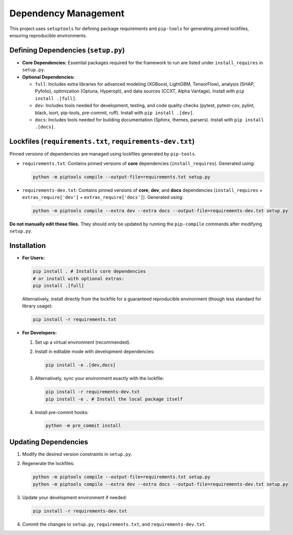 Dependency Management
=====================

This project uses ``setuptools`` for defining package requirements and ``pip-tools`` for generating pinned lockfiles, ensuring reproducible environments.

Defining Dependencies (``setup.py``)
------------------------------------

*   **Core Dependencies:** Essential packages required for the framework to run are listed under ``install_requires`` in ``setup.py``.
*   **Optional Dependencies:**

    *   ``full``: Includes extra libraries for advanced modeling (XGBoost, LightGBM, TensorFlow), analysis (SHAP, Pyfolio), optimization (Optuna, Hyperopt), and data sources (CCXT, Alpha Vantage). Install with ``pip install .[full]``.
    *   ``dev``: Includes tools needed for development, testing, and code quality checks (pytest, pytest-cov, pylint, black, isort, pip-tools, pre-commit, ruff). Install with ``pip install .[dev]``.
    *   ``docs``: Includes tools needed for building documentation (Sphinx, themes, parsers). Install with ``pip install .[docs]``.

Lockfiles (``requirements.txt``, ``requirements-dev.txt``)
-----------------------------------------------------------

Pinned versions of dependencies are managed using lockfiles generated by ``pip-tools``.

*   ``requirements.txt``: Contains pinned versions of **core** dependencies (``install_requires``). Generated using:

    .. code-block:: bash

       python -m piptools compile --output-file=requirements.txt setup.py

*   ``requirements-dev.txt``: Contains pinned versions of **core**, **dev**, and **docs** dependencies (``install_requires`` + ``extras_require['dev']`` + ``extras_require['docs']``). Generated using:

    .. code-block:: bash

       python -m piptools compile --extra dev --extra docs --output-file=requirements-dev.txt setup.py

**Do not manually edit these files.** They should only be updated by running the ``pip-compile`` commands after modifying ``setup.py``.

Installation
------------

*   **For Users:**

    .. code-block:: bash

       pip install . # Installs core dependencies
       # or install with optional extras:
       pip install .[full]

    Alternatively, install directly from the lockfile for a guaranteed reproducible environment (though less standard for library usage):

    .. code-block:: bash

       pip install -r requirements.txt

*   **For Developers:**

    1.  Set up a virtual environment (recommended).
    2.  Install in editable mode with development dependencies:

        .. code-block:: bash

           pip install -e .[dev,docs]

    3.  Alternatively, sync your environment exactly with the lockfile:

        .. code-block:: bash

           pip install -r requirements-dev.txt
           pip install -e . # Install the local package itself

    4.  Install pre-commit hooks:

        .. code-block:: bash

           python -m pre_commit install

Updating Dependencies
---------------------

1.  Modify the desired version constraints in ``setup.py``.
2.  Regenerate the lockfiles:

    .. code-block:: bash

       python -m piptools compile --output-file=requirements.txt setup.py
       python -m piptools compile --extra dev --extra docs --output-file=requirements-dev.txt setup.py

3.  Update your development environment if needed:

    .. code-block:: bash

       pip install -r requirements-dev.txt

4.  Commit the changes to ``setup.py``, ``requirements.txt``, and ``requirements-dev.txt``.
